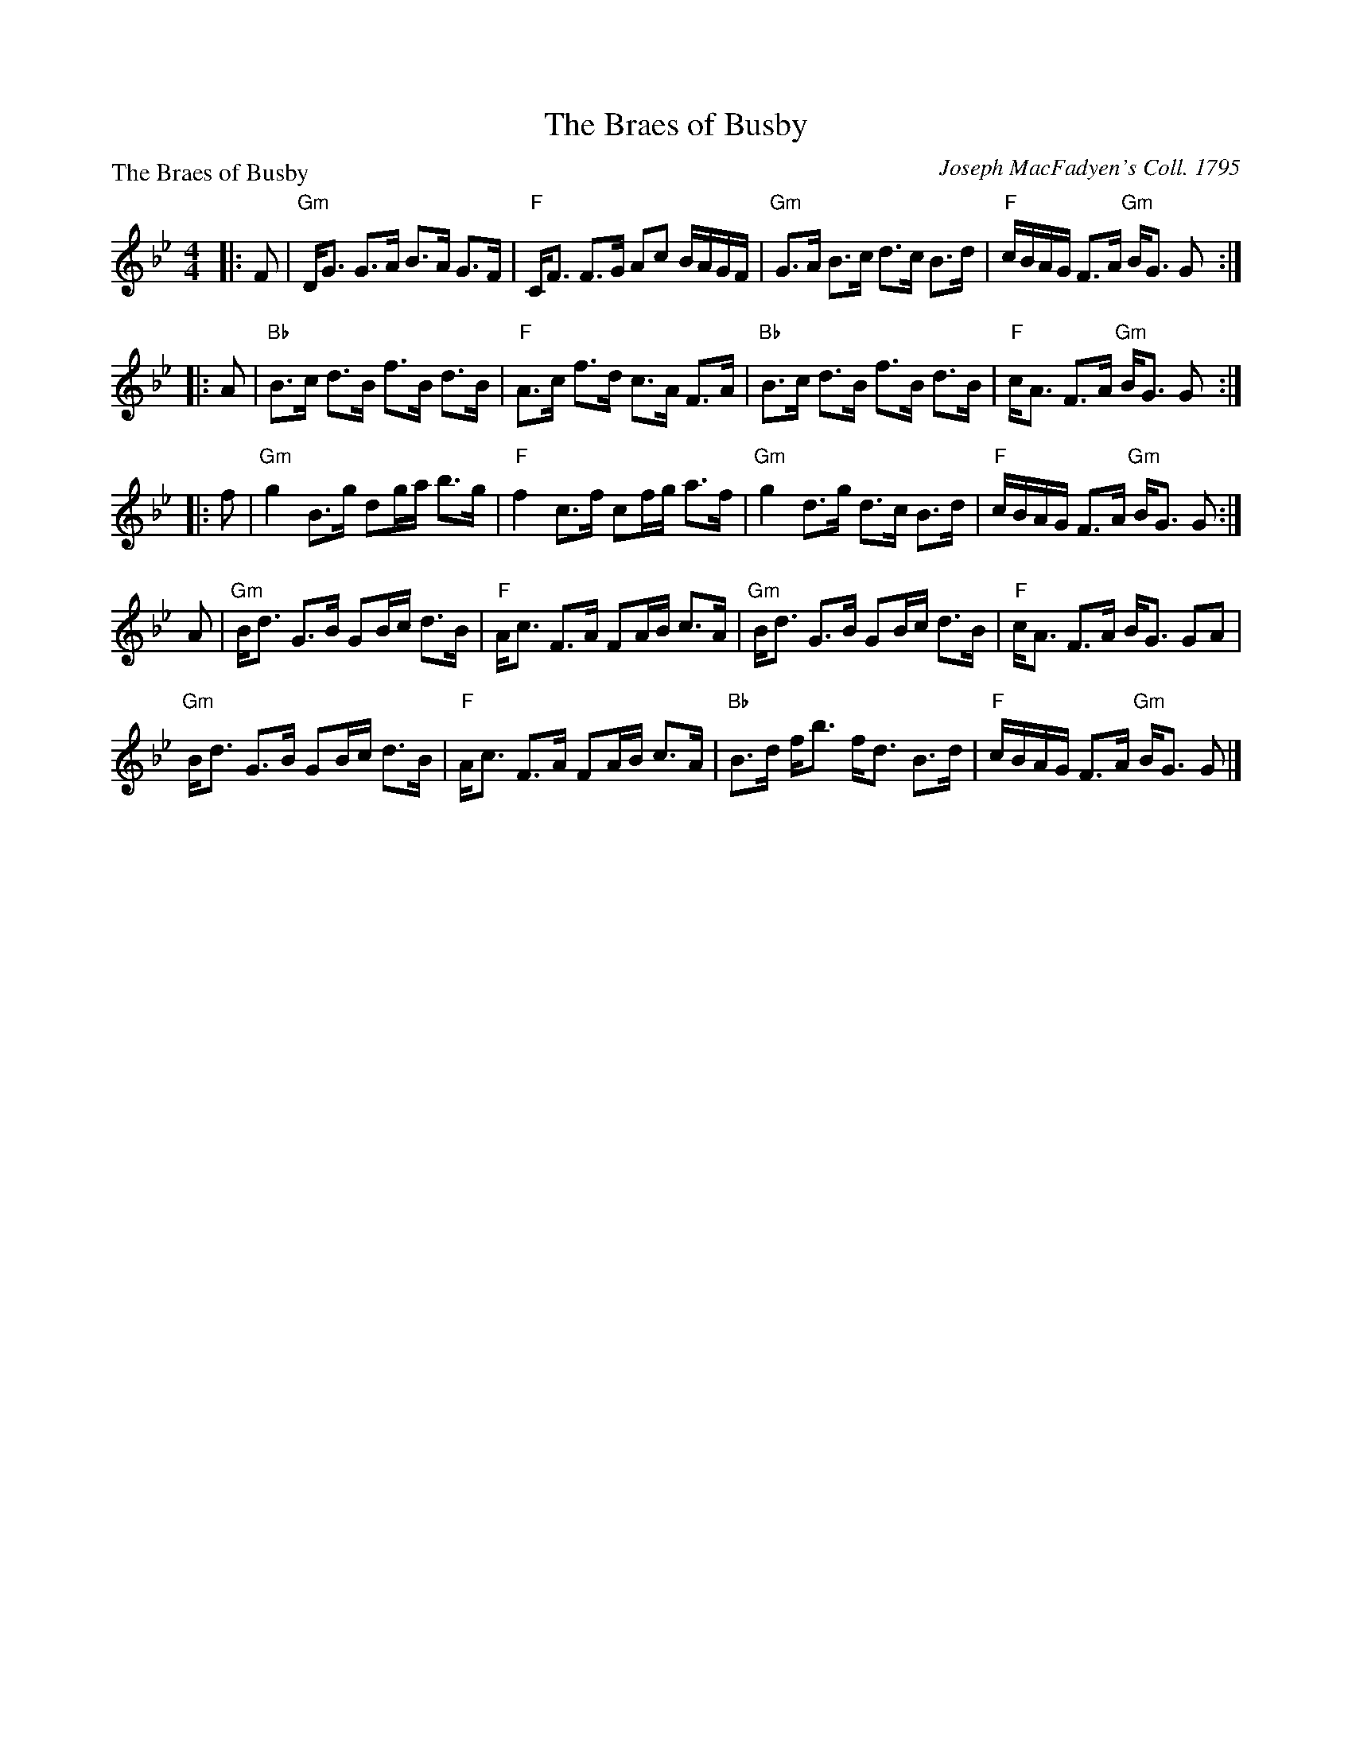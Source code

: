 X:0908
T:The Braes of Busby
P:The Braes of Busby
C:Joseph MacFadyen's Coll. 1795
R:Strathspey (8x32)
B:RSCDS 9-8
Z:Anselm Lingnau <anselm@strathspey.org>
M:4/4
L:1/8
K:Gm
|:F|"Gm"D<G G>A B>A G>F|"F"C<F F>G Ac B/A/G/F/|\
    "Gm"G>A B>c d>c B>d|"F"c/B/A/G/ F>A "Gm"B<G G:|
|:A|"Bb"B>c d>B f>B d>B|"F"A>c f>d c>A F>A|\
    "Bb"B>c d>B f>B d>B|"F"c<A F>A "Gm"B<G G:|
|:f|"Gm"g2 B>g dg/a/ b>g|"F"f2 c>f cf/g/ a>f|\
    "Gm"g2 d>g d>c B>d|"F"c/B/A/G/ F>A "Gm"B<G G:|
  A|"Gm"B<d G>B GB/c/ d>B|"F"A<c F>A FA/B/ c>A|\
    "Gm"B<d G>B GB/c/ d>B|"F"c<A F>A B<G GA|
    "Gm"B<d G>B GB/c/ d>B|"F"A<c F>A FA/B/ c>A|\
    "Bb"B>d f<b f<d B>d|"F"c/B/A/G/ F>A "Gm"B<G G|]
